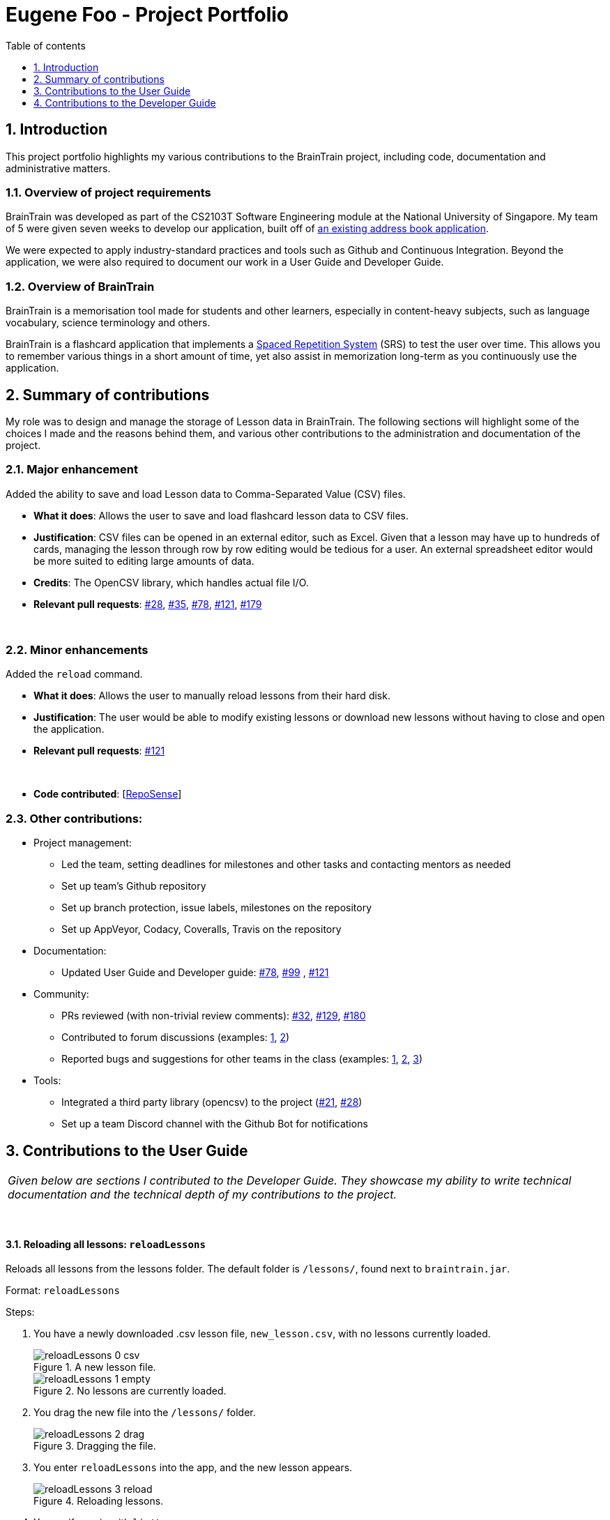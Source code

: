= Eugene Foo - Project Portfolio
:site-section: AboutUs
:imagesDir: ../images
:stylesDir: ../stylesheets
:toc:
:toclevels: 1
:toc-title: Table of contents
:toc-placement: manual
:sectnums:
:repoURL: https://github.com/CS2103-AY1819S2-W14-1/main
:pullURL: https://github.com/CS2103-AY1819S2-W14-1/main/pull/
:seeduURL: https://github.com/se-edu/addressbook-level4

== Introduction

This project portfolio highlights my various contributions to the BrainTrain project, including code, documentation and administrative matters.

=== Overview of project requirements
BrainTrain was developed as part of the CS2103T Software Engineering module at the National University of Singapore. My team of 5 were given seven weeks to develop our application, built off of https://github.com/se-edu/addressbook-level4[an existing address book application].

We were expected to apply industry-standard practices and tools such as Github and Continuous Integration. Beyond the application, we were also required to document our work in a User Guide and Developer Guide.

=== Overview of BrainTrain

BrainTrain is a memorisation tool made for students and other learners, especially in content-heavy subjects, such as language vocabulary, science terminology and others.

BrainTrain is a flashcard application that implements a https://en.wikipedia.org/wiki/Spaced_repetition[Spaced Repetition System] (SRS) to test the user over time. This allows you to remember various things in a short amount of time, yet also assist in memorization long-term as you continuously use the application.

== Summary of contributions

My role was to design and manage the storage of Lesson data in BrainTrain. The following sections will highlight some of the choices I made and the reasons behind them, and various other contributions to the administration and documentation of the project.

=== *Major enhancement*
Added the ability to save and load Lesson data to Comma-Separated Value (CSV) files.

** *What it does*: Allows the user to save and load flashcard lesson data to CSV files.
** *Justification*: CSV files can be opened in an external editor, such as Excel. Given that a lesson may have up to hundreds of cards, managing the lesson through row by row editing would be tedious for a user. An external spreadsheet editor would be more suited to editing large amounts of data.
** *Credits*: The OpenCSV library, which handles actual file I/O.
** *Relevant pull requests*: https://github.com/CS2103-AY1819S2-W14-1/main/pull/28[#28], https://github.com/CS2103-AY1819S2-W14-1/main/pull/35[#35], https://github.com/CS2103-AY1819S2-W14-1/main/pull/78[#78], https://github.com/CS2103-AY1819S2-W14-1/main/pull/121[#121], https://github.com/CS2103-AY1819S2-W14-1/main/pull/179[#179]

{empty} +

=== *Minor enhancements*
Added the `reload` command.

** *What it does*: Allows the user to manually reload lessons from their hard disk.
** *Justification*: The user would be able to modify existing lessons or download new lessons without having to close and open the application.
** *Relevant pull requests*: https://github.com/CS2103-AY1819S2-W14-1/main/pull/121[#121]

{empty} +

** *Code contributed*: [https://nus-cs2103-ay1819s2.github.io/cs2103-dashboard/#search=eugenefdw[RepoSense]]

=== *Other contributions*:

** Project management:
*** Led the team, setting deadlines for milestones and other tasks and contacting mentors as needed
*** Set up team's Github repository
*** Set up branch protection, issue labels, milestones on the repository
*** Set up AppVeyor, Codacy, Coveralls, Travis on the repository
** Documentation:
*** Updated User Guide and Developer guide: https://github.com/CS2103-AY1819S2-W14-1/main/pull/78[#78], https://github.com/CS2103-AY1819S2-W14-1/main/pull/99[#99] , https://github.com/CS2103-AY1819S2-W14-1/main/pull/121[#121]
** Community:
*** PRs reviewed (with non-trivial review comments): https://github.com/CS2103-AY1819S2-W14-1/main/pull/32[#32], https://github.com/CS2103-AY1819S2-W14-1/main/pull/129[#129], https://github.com/CS2103-AY1819S2-W14-1/main/pull/180[#180]
*** Contributed to forum discussions (examples:  https://github.com/nus-cs2103-AY1819S2/forum/issues/43[1], https://github.com/nus-cs2103-AY1819S2/forum/issues/44[2])
*** Reported bugs and suggestions for other teams in the class (examples:  https://github.com/cs2103-ay1819s2-w09-1/main/issues/117[1], https://github.com/cs2103-ay1819s2-w09-1/main/issues/122[2], https://github.com/cs2103-ay1819s2-w09-1/main/issues/130[3])
** Tools:
*** Integrated a third party library (opencsv) to the project (https://github.com/CS2103-AY1819S2-W14-1/main/pull/21[#21], https://github.com/CS2103-AY1819S2-W14-1/main/pull/28[#28])
*** Set up a team Discord channel with the Github Bot for notifications

== Contributions to the User Guide

|===
|_Given below are sections I contributed to the Developer Guide. They showcase my ability to write technical documentation and the technical depth of my contributions to the project._
|===
{empty} +

==== Reloading all lessons: `reloadLessons`
Reloads all lessons from the lessons folder. The default folder is `/lessons/`, found next to `braintrain.jar`.

Format: `reloadLessons`

Steps:

. You have a newly downloaded .csv lesson file, `new_lesson.csv`, with no lessons currently loaded.
+
.A new lesson file.
image::reloadLessons_0_csv.png[]
.No lessons are currently loaded.
image::reloadLessons_1_empty.png[]

. You drag the new file into the `/lessons/` folder.
+
.Dragging the file.
image::reloadLessons_2_drag.png[]

. You enter `reloadLessons` into the app, and the new lesson appears.
+
.Reloading lessons.
image::reloadLessons_3_reload.png[]

. You verify again with `listLessons`.
+
.New lesson has been loaded.
image::reloadLessons_4_list.png[]

[NOTE]
====
Lessons are automatically reloaded when you open the application.
====

If the lesson does not appear, please check the <<Troubleshooting>> section.

{empty} +

---

==== Troubleshooting

{empty} +

*Q*: Why are my card values shown as `?????`? +
*A*: If your lesson contains non-English characters such as:

* Characters with accents: `à`
* Non-English words : `こんにちは` `السلام عليكم` `你好`

This can be fixed by opening the lesson file in your preferred spreadsheet application (e.g. Excel), and then saving it as `CSV UTF-8 (Comma delimited) (*.csv)`. UTF encoding allows a computer to show non-English characters. +
****
The default encoding setting is unable to process special characters. As a result, you will need to save it as a `UTF-8` encoded file.

Note that externally created lesson files have to be saved with UTF-8 encoding before using them in BrainTrain. +
If the files are saved without `UTF-8` encoding, any non-English data may be saved as `?????`, and the data will be lost.
****

---

*Q*: Why are my lessons not loading? +
*A*: Please verify if the location of BrainTrain is suitable. Depending on your computer's permissions and security settings, places such as the Desktop may not be usable, and your operating system may prevent BrainTrain from loading the lesson files.

If BrainTrain still does not load lessons despite trying other locations, please contact Team BrainTrain at https://github.com/CS2103-AY1819S2-W14-1/main/issues[our issue tracker] or email us at eugenef@u.nus.edu, and attach any generated braintrain.log files.

{empty} +

== Contributions to the Developer Guide

|===
|_Given below are sections I contributed to the Developer Guide. They showcase my ability to write technical documentation and the technical depth of my contributions to the project._
|===

{empty} +

// tag::csvstorage[]
=== CSV lesson storage feature
==== Current Implementation
The lesson CSV storage feature implements the following functions:

* Parsing lesson data into a list of string arrays, which is a format OpenCSV accepts for saving to CSV.
* Parsing a list of string arrays back into lesson data, as retrieved from OpenCSV.

Actual file I/O is handled in the CsvUtil class, which uses the OpenCSV library to read/write CSV files.

==== CSV Lesson Format
.High-level sequence diagram for the `reload` command, an example of lesson loading
image::CsvLessonStorageSequenceDiagram.png[width="800"]

Lessons are parsed by CsvLessonListStorage, being converted between Lesson and List<String[]> formats. The List<String[]> format is the primary format handled by CsvUtil for reading and writing to CSV files.

For lessons, there are three main sections when saved to a CSV file.

{empty} +

===== Name
A lesson's name in BrainTrain is equivalent to its file name.

A lesson named "French" would be saved as French.csv, and vice-versa.

{empty} +

===== Header
The header is represented in the file as the first two lines. Each line represents a specific set of data, as outlined below.

The first line represents the type of the corresponding column. Each column can have three types:

. *Tested* +
This marks the column as a core value. The first two instances of *Tested* in the file will be used in quizzes, and all remaining Tested values are treated as *Not Tested*.
. *Not Tested* +
This marks the column as a core value. However, unlike *Tested*, they will not be tested in quizzes, but can be chosen to be tested.
. *Hint* +
The values here will appear when the user uses the hint command during the quiz. However, values here are strictly optional, and can be left empty.

NOTE: Core values require every value in that column to be non-empty. This guarantees that the user will be tested on something should they change which fields are tested.

This is a code snippet from the parsing of the header data.

    for (int i = 0; i < headerArray.length; i++) {
        if (headerArray[i].isEmpty()) {
            headerArray[i] = " ";
        }
    }
    int coreCount = 0;
    int index = 0;
    while (index < headerArray.length) {
        String headerChar = headerArray[index].toLowerCase().substring(0, 1);
        if (headerChar.equals(HEADER_CORE_QA)) {
            if (questionIndex == -1) {
                questionIndex = index;
            } else if (answerIndex == -1) {
                answerIndex = index;
            }
            coreCount++;
        } else if (headerChar.equals(HEADER_CORE_NOT_QA)) {
            coreCount++;
        } else if (!headerChar.equals(HEADER_OPTIONAL)) {
            return returnValues;
        }
        index++;
    }

As seen at the beginning of the while loop, header values are actually treated as single case-insensitive characters. This means an experienced user may simply enter those letters as a shortcut.

{empty} +

The second line represents the name of each column as shown to the user. Any names left blank are automatically replaced with Unnamed.

Any discrepancies in the number of types and the number of names will result in the lesson not being loaded.

{empty} +

===== Card Data

All remaining data is treated as card data. Any invalid data found in memory or from the file is skipped over.

{empty} +

===== Summary
.Activity diagram for the `reload` command, highlighting failure conditions
image::ReloadActivityDiagram.png[width="800"]

As shown in the above diagram, data that is read in from a file goes through various checks before it is loaded into the application. Any invalid data is skipped over, with an entry in the logs explaining the cause of failure.

{empty} +

==== Design Considerations

===== Aspect: Choice of file type
* **Alternative 1 (current choice):** Save as CSV
** Pros: User is able to modify lesson data in a more advanced external spreadsheet tool like Excel
** Cons: Lack of data verification within the file, JSON is already implemented in original code
* **Alternative 2:** Save as JSON
** Pros: All values can be verified through the file
** Cons: Difficult for user to edit manually

Alternative 1 was chosen as ease of use is a high priority for the project. Most computer users are familiar with the Microsoft Office suite of applications, such as Word and Excel. As Excel allows CSV files to be shown in a spreadsheet, it was intended that users use Excel alongside BrainTrain for easy lesson management.

{empty} +

===== Aspect: Handling of invalid data
* **Alternative 1 (current choice):** Skip over specific lesson/card
** Pros: User data is not automatically overwritten
** Cons: User has to manually fix any issues with their data
* **Alternative 2:** Automatically fix data
** Pros: Ease of use for user
** Cons: Automatic fix may not be as desired by user

Alternative 1 was chosen as creators are expected to have some skill in data editing. Normal users would ideally only download lessons from a creator, and would not be familiar enough with the lesson data to fix any issues.

{empty} +

// end::csvstorage[]